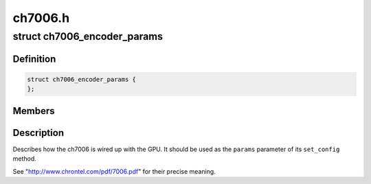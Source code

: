 .. -*- coding: utf-8; mode: rst -*-

========
ch7006.h
========


.. _`ch7006_encoder_params`:

struct ch7006_encoder_params
============================

.. c:type:: ch7006_encoder_params

    


.. _`ch7006_encoder_params.definition`:

Definition
----------

.. code-block:: c

  struct ch7006_encoder_params {
  };


.. _`ch7006_encoder_params.members`:

Members
-------




.. _`ch7006_encoder_params.description`:

Description
-----------


Describes how the ch7006 is wired up with the GPU. It should be
used as the ``params`` parameter of its ``set_config`` method.

See "http://www.chrontel.com/pdf/7006.pdf" for their precise
meaning.

